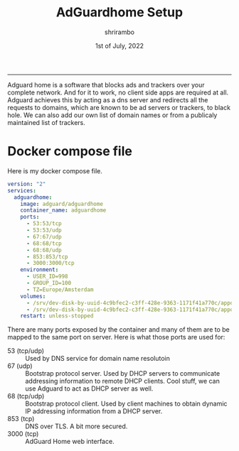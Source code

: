 #+TITLE: AdGuardhome Setup
#+AUTHOR: shrirambo
#+DATE: 1st of July, 2022
#+OPTIONS: tex:t toc:nil

----------------
Adguard home is a software that blocks ads and trackers over your complete network. And for it to work, no client side apps are required at all. Adguard achieves this by acting as a dns server and redirects all the requests to domains, which are known to be ad servers or trackers, to black hole. We can also add our own list of domain names or from a publicaly maintained list of trackers. 

*  Docker compose file
Here is my docker compose file.

#+BEGIN_SRC yaml :tangle docker-compose.yml
version: "2"
services:
  adguardhome:
    image: adguard/adguardhome
    container_name: adguardhome
    ports:
      - 53:53/tcp
      - 53:53/udp
      - 67:67/udp
      - 68:68/tcp
      - 68:68/udp
      - 853:853/tcp
      - 3000:3000/tcp
    environment:
      - USER_ID=998
      - GROUP_ID=100
      - TZ=Europe/Amsterdam
    volumes:
      - /srv/dev-disk-by-uuid-4c9bfec2-c3ff-428e-9363-1171f41a770c/appdata/adguard/work:/opt/adguardhome/work
      - /srv/dev-disk-by-uuid-4c9bfec2-c3ff-428e-9363-1171f41a770c/appdata/adguard/conf:/opt/adguardhome/conf
    restart: unless-stopped
#+END_SRC

There are many ports exposed by the container and many of them are to be mapped to the same port on server. Here is what those ports are used for:
+ 53 (tcp/udp) :: Used by DNS service for domain name resolutoin
+ 67 (udp) :: Bootstrap protocol server. Used by DHCP servers to communicate addressing information to remote DHCP clients. Cool stuff, we can use Adguard to act as DHCP server as well.
+ 68 (tcp/udp) :: Bootstrap protocol client. Used by client machines to obtain dynamic IP addressing information from a DHCP server.
+ 853 (tcp)  ::  DNS over TLS. A bit more secured.
+ 3000 (tcp) :: AdGuard Home web interface.
